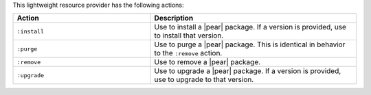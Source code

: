 .. The contents of this file are included in multiple topics.
.. This file should not be changed in a way that hinders its ability to appear in multiple documentation sets.

This lightweight resource provider has the following actions:

.. list-table::
   :widths: 200 300
   :header-rows: 1

   * - Action
     - Description
   * - ``:install``
     - Use to install a |pear| package. If a version is provided, use to install that version.
   * - ``:purge``
     - Use to purge a |pear| package. This is identical in behavior to the ``:remove`` action.
   * - ``:remove``
     - Use to remove a |pear| package.
   * - ``:upgrade``
     - Use to upgrade a |pear| package. If a version is provided, use to upgrade to that version.
